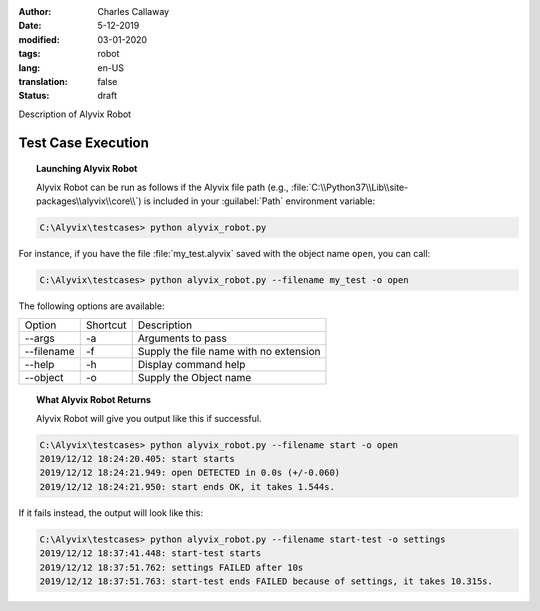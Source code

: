 :author: Charles Callaway
:date: 5-12-2019
:modified: 03-01-2020
:tags: robot
:lang: en-US
:translation: false
:status: draft


.. _test_case_execution_top:

Description of Alyvix Robot

.. todo::

   Everything still to do in Alyvix Robot

###################
Test Case Execution
###################


.. _alyvix_robot_cli_options:
.. topic:: Launching Alyvix Robot

   Alyvix Robot can be run as follows if the Alyvix file path (e.g.,
   :file:`C:\\Python37\\Lib\\site-packages\\alyvix\\core\\`)
   is included in your :guilabel:`Path` environment variable:

.. code-block:: doscon

   C:\Alyvix\testcases> python alyvix_robot.py

For instance, if you have the file :file:`my_test.alyvix` saved with the object name ``open``,
you can call:

.. code-block:: doscon

   C:\Alyvix\testcases> python alyvix_robot.py --filename my_test -o open

The following options are available:

+---------------+----------+----------------------------------------------+
| Option        | Shortcut | Description                                  |
+---------------+----------+----------------------------------------------+
| --args        | -a       | Arguments to pass                            |
+---------------+----------+----------------------------------------------+
| --filename    | -f       | Supply the file name with no extension       |
+---------------+----------+----------------------------------------------+
| --help        | -h       | Display command help                         |
+---------------+----------+----------------------------------------------+
| --object      | -o       | Supply the Object name                       |
+---------------+----------+----------------------------------------------+



.. _alyvix_robot_cli_result:
.. topic:: What Alyvix Robot Returns

   Alyvix Robot will give you output like this if successful.

.. code-block:: md

   C:\Alyvix\testcases> python alyvix_robot.py --filename start -o open
   2019/12/12 18:24:20.405: start starts
   2019/12/12 18:24:21.949: open DETECTED in 0.0s (+/-0.060)
   2019/12/12 18:24:21.950: start ends OK, it takes 1.544s.

If it fails instead, the output will look like this:

.. code-block:: md

   C:\Alyvix\testcases> python alyvix_robot.py --filename start-test -o settings
   2019/12/12 18:37:41.448: start-test starts
   2019/12/12 18:37:51.762: settings FAILED after 10s
   2019/12/12 18:37:51.763: start-test ends FAILED because of settings, it takes 10.315s.



.. Hidden section on Measurement (uncomment when ready)

   ============
   Measurements
   ============

   * How measurement is done (get from v2.7 doc?)
   * How Alyvix is integrated with monitoring/ITOA (NetEye is one example of monitoring)
